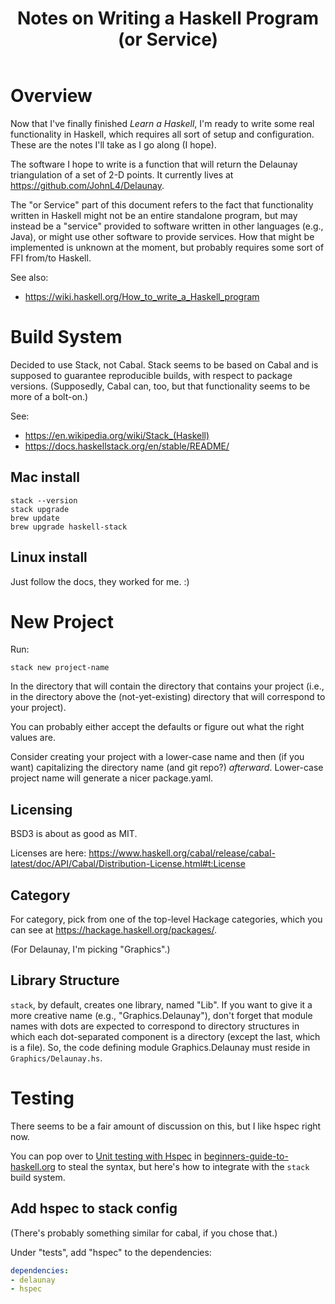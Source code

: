 # -*- org -*-
#+TITLE: Notes on Writing a Haskell Program (or Service)
#+COLUMNS: %8TODO %10WHO %3PRIORITY %3HOURS(HRS) %80ITEM
#+OPTIONS: author:nil creator:t H:9
#+HTML_HEAD: <link rel="stylesheet" href="https://fonts.googleapis.com/css?family=IBM+Plex+Sans:400,400i,600,600i">
#+HTML_HEAD: <link rel="stylesheet" href="/org-mode.css" type="text/css"/>
# #+HTML_HEAD: <link rel="stylesheet" href="/styles/toc.css" type="text/css">
# #+HTML_HEAD: <script src="/scripts/jquery-3.3.1.js" type="text/javascript"></script>
# #+HTML_HEAD: <script src="/scripts/toc-manipulation.js" type="text/javascript"></script>

* Overview

  Now that I've finally finished /Learn a Haskell/, I'm ready to write some real functionality in
  Haskell, which requires all sort of setup and configuration.  These are the notes I'll take as I
  go along (I hope).

  The software I hope to write is a function that will return the Delaunay triangulation of a set of
  2-D points.  It currently lives at https://github.com/JohnL4/Delaunay.

  The "or Service" part of this document refers to the fact that functionality written in Haskell
  might not be an entire standalone program, but may instead be a "service" provided to software
  written in other languages (e.g., Java), or might use other software to provide services.  How
  that might be implemented is unknown at the moment, but probably requires some sort of FFI from/to
  Haskell. 

  See also:

  - https://wiki.haskell.org/How_to_write_a_Haskell_program

* Build System
  :PROPERTIES:
  :CUSTOM_ID: build-system
  :END:

  Decided to use Stack, not Cabal.  Stack seems to be based on Cabal and is supposed to guarantee
  reproducible builds, with respect to package versions.  (Supposedly, Cabal can, too, but that
  functionality seems to be more of a bolt-on.)

  See:

  - https://en.wikipedia.org/wiki/Stack_(Haskell)
  - https://docs.haskellstack.org/en/stable/README/

** Mac install

   : stack --version
   : stack upgrade
   : brew update
   : brew upgrade haskell-stack

** Linux install

   Just follow the docs, they worked for me. :)
   
* New Project

  Run:
  
  : stack new project-name

  In the directory that will contain the directory that contains your project (i.e., in the
  directory above the (not-yet-existing) directory that will correspond to your project).

  You can probably either accept the defaults or figure out what the right values are.

  Consider creating your project with a lower-case name and then (if you want) capitalizing the
  directory name (and git repo?) /afterward/.  Lower-case project name will generate a nicer
  package.yaml.

** Licensing

   BSD3 is about as good as MIT.

   Licenses are here:
   https://www.haskell.org/cabal/release/cabal-latest/doc/API/Cabal/Distribution-License.html#t:License 

** Category
   
   For category, pick from one of the top-level Hackage categories, which you can see at
   https://hackage.haskell.org/packages/.

   (For Delaunay, I'm picking "Graphics".)

** Library Structure

   =stack=, by default, creates one library, named "Lib".  If you want to give it a more creative
   name (e.g., "Graphics.Delaunay"), don't forget that module names with dots are expected to
   correspond to directory structures in which each dot-separated component is a directory (except
   the last, which is a file).  So, the code defining module Graphics.Delaunay must reside in
   =Graphics/Delaunay.hs=. 

* Testing

  There seems to be a fair amount of discussion on this, but I like hspec right now.

  You can pop over to [[file:beginners-guide-to-haskell.org::#unit-testing-with-hspec][Unit testing with Hspec]] in [[file:beginners-guide-to-haskell.org][beginners-guide-to-haskell.org]] to steal the syntax,
  but here's how to integrate with the =stack= build system.

** Add hspec to stack config

   (There's probably something similar for cabal, if you chose that.)

   Under "tests", add "hspec" to the dependencies:

   #+BEGIN_SRC yaml
         dependencies:
         - delaunay
         - hspec
   #+END_SRC 
